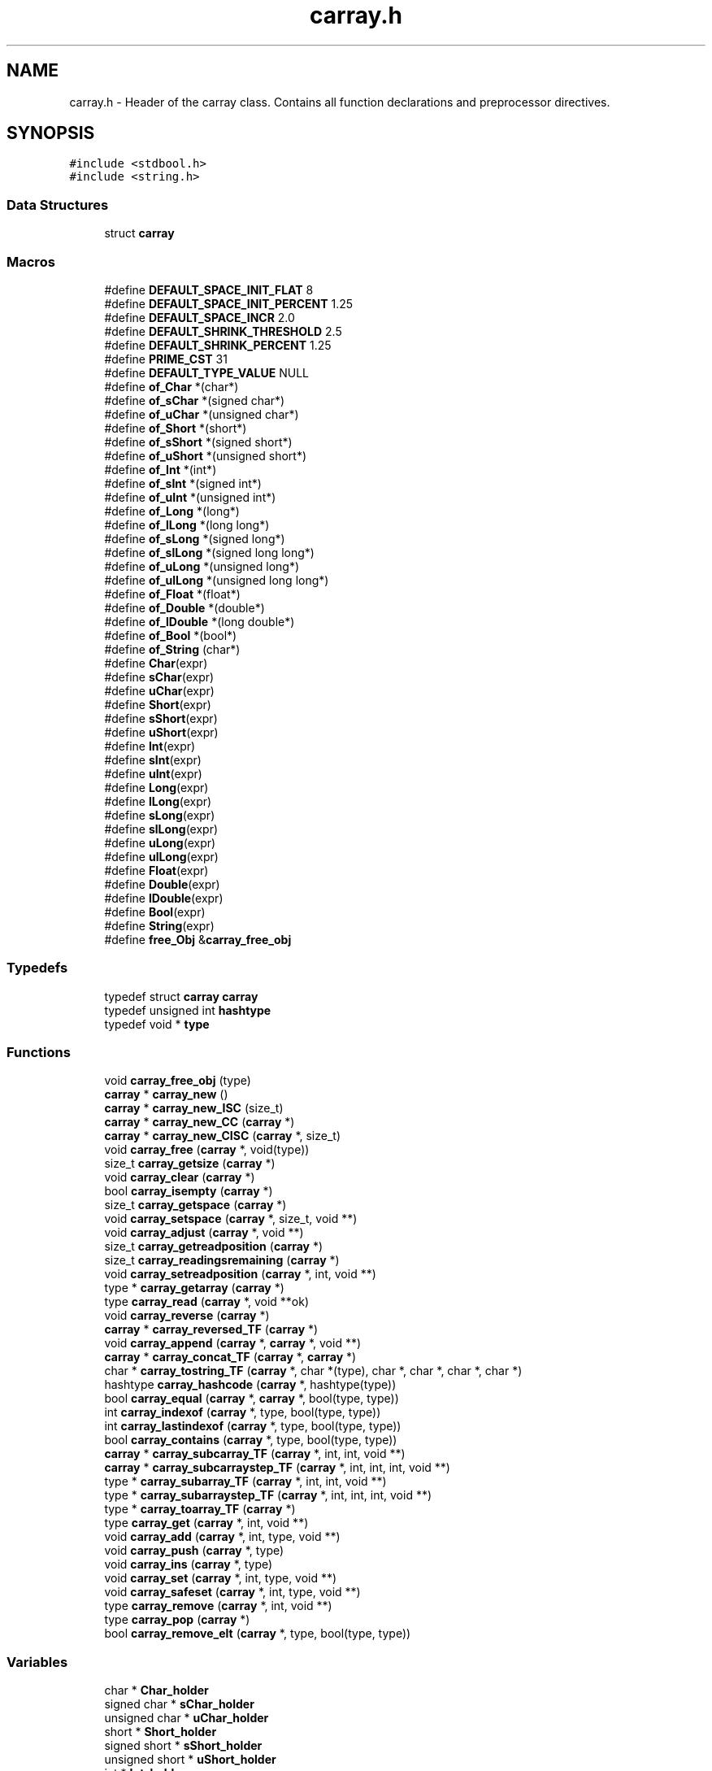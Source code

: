 .TH "carray.h" 3 "Mon Sep 25 2017" "Version 0.1.3" "C-Array" \" -*- nroff -*-
.ad l
.nh
.SH NAME
carray.h \- Header of the carray class\&. Contains all function declarations and preprocessor directives\&.  

.SH SYNOPSIS
.br
.PP
\fC#include <stdbool\&.h>\fP
.br
\fC#include <string\&.h>\fP
.br

.SS "Data Structures"

.in +1c
.ti -1c
.RI "struct \fBcarray\fP"
.br
.in -1c
.SS "Macros"

.in +1c
.ti -1c
.RI "#define \fBDEFAULT_SPACE_INIT_FLAT\fP   8"
.br
.ti -1c
.RI "#define \fBDEFAULT_SPACE_INIT_PERCENT\fP   1\&.25"
.br
.ti -1c
.RI "#define \fBDEFAULT_SPACE_INCR\fP   2\&.0"
.br
.ti -1c
.RI "#define \fBDEFAULT_SHRINK_THRESHOLD\fP   2\&.5"
.br
.ti -1c
.RI "#define \fBDEFAULT_SHRINK_PERCENT\fP   1\&.25"
.br
.ti -1c
.RI "#define \fBPRIME_CST\fP   31"
.br
.ti -1c
.RI "#define \fBDEFAULT_TYPE_VALUE\fP   NULL"
.br
.ti -1c
.RI "#define \fBof_Char\fP   *(char*)"
.br
.ti -1c
.RI "#define \fBof_sChar\fP   *(signed char*)"
.br
.ti -1c
.RI "#define \fBof_uChar\fP   *(unsigned char*)"
.br
.ti -1c
.RI "#define \fBof_Short\fP   *(short*)"
.br
.ti -1c
.RI "#define \fBof_sShort\fP   *(signed short*)"
.br
.ti -1c
.RI "#define \fBof_uShort\fP   *(unsigned short*)"
.br
.ti -1c
.RI "#define \fBof_Int\fP   *(int*)"
.br
.ti -1c
.RI "#define \fBof_sInt\fP   *(signed int*)"
.br
.ti -1c
.RI "#define \fBof_uInt\fP   *(unsigned int*)"
.br
.ti -1c
.RI "#define \fBof_Long\fP   *(long*)"
.br
.ti -1c
.RI "#define \fBof_lLong\fP   *(long long*)"
.br
.ti -1c
.RI "#define \fBof_sLong\fP   *(signed long*)"
.br
.ti -1c
.RI "#define \fBof_slLong\fP   *(signed long long*)"
.br
.ti -1c
.RI "#define \fBof_uLong\fP   *(unsigned long*)"
.br
.ti -1c
.RI "#define \fBof_ulLong\fP   *(unsigned long long*)"
.br
.ti -1c
.RI "#define \fBof_Float\fP   *(float*)"
.br
.ti -1c
.RI "#define \fBof_Double\fP   *(double*)"
.br
.ti -1c
.RI "#define \fBof_lDouble\fP   *(long double*)"
.br
.ti -1c
.RI "#define \fBof_Bool\fP   *(bool*)"
.br
.ti -1c
.RI "#define \fBof_String\fP   (char*)"
.br
.ti -1c
.RI "#define \fBChar\fP(expr)"
.br
.ti -1c
.RI "#define \fBsChar\fP(expr)"
.br
.ti -1c
.RI "#define \fBuChar\fP(expr)"
.br
.ti -1c
.RI "#define \fBShort\fP(expr)"
.br
.ti -1c
.RI "#define \fBsShort\fP(expr)"
.br
.ti -1c
.RI "#define \fBuShort\fP(expr)"
.br
.ti -1c
.RI "#define \fBInt\fP(expr)"
.br
.ti -1c
.RI "#define \fBsInt\fP(expr)"
.br
.ti -1c
.RI "#define \fBuInt\fP(expr)"
.br
.ti -1c
.RI "#define \fBLong\fP(expr)"
.br
.ti -1c
.RI "#define \fBlLong\fP(expr)"
.br
.ti -1c
.RI "#define \fBsLong\fP(expr)"
.br
.ti -1c
.RI "#define \fBslLong\fP(expr)"
.br
.ti -1c
.RI "#define \fBuLong\fP(expr)"
.br
.ti -1c
.RI "#define \fBulLong\fP(expr)"
.br
.ti -1c
.RI "#define \fBFloat\fP(expr)"
.br
.ti -1c
.RI "#define \fBDouble\fP(expr)"
.br
.ti -1c
.RI "#define \fBlDouble\fP(expr)"
.br
.ti -1c
.RI "#define \fBBool\fP(expr)"
.br
.ti -1c
.RI "#define \fBString\fP(expr)"
.br
.ti -1c
.RI "#define \fBfree_Obj\fP   &\fBcarray_free_obj\fP"
.br
.in -1c
.SS "Typedefs"

.in +1c
.ti -1c
.RI "typedef struct \fBcarray\fP \fBcarray\fP"
.br
.ti -1c
.RI "typedef unsigned int \fBhashtype\fP"
.br
.ti -1c
.RI "typedef void * \fBtype\fP"
.br
.in -1c
.SS "Functions"

.in +1c
.ti -1c
.RI "void \fBcarray_free_obj\fP (type)"
.br
.ti -1c
.RI "\fBcarray\fP * \fBcarray_new\fP ()"
.br
.ti -1c
.RI "\fBcarray\fP * \fBcarray_new_ISC\fP (size_t)"
.br
.ti -1c
.RI "\fBcarray\fP * \fBcarray_new_CC\fP (\fBcarray\fP *)"
.br
.ti -1c
.RI "\fBcarray\fP * \fBcarray_new_CISC\fP (\fBcarray\fP *, size_t)"
.br
.ti -1c
.RI "void \fBcarray_free\fP (\fBcarray\fP *, void(type))"
.br
.ti -1c
.RI "size_t \fBcarray_getsize\fP (\fBcarray\fP *)"
.br
.ti -1c
.RI "void \fBcarray_clear\fP (\fBcarray\fP *)"
.br
.ti -1c
.RI "bool \fBcarray_isempty\fP (\fBcarray\fP *)"
.br
.ti -1c
.RI "size_t \fBcarray_getspace\fP (\fBcarray\fP *)"
.br
.ti -1c
.RI "void \fBcarray_setspace\fP (\fBcarray\fP *, size_t, void **)"
.br
.ti -1c
.RI "void \fBcarray_adjust\fP (\fBcarray\fP *, void **)"
.br
.ti -1c
.RI "size_t \fBcarray_getreadposition\fP (\fBcarray\fP *)"
.br
.ti -1c
.RI "size_t \fBcarray_readingsremaining\fP (\fBcarray\fP *)"
.br
.ti -1c
.RI "void \fBcarray_setreadposition\fP (\fBcarray\fP *, int, void **)"
.br
.ti -1c
.RI "type * \fBcarray_getarray\fP (\fBcarray\fP *)"
.br
.ti -1c
.RI "type \fBcarray_read\fP (\fBcarray\fP *, void **ok)"
.br
.ti -1c
.RI "void \fBcarray_reverse\fP (\fBcarray\fP *)"
.br
.ti -1c
.RI "\fBcarray\fP * \fBcarray_reversed_TF\fP (\fBcarray\fP *)"
.br
.ti -1c
.RI "void \fBcarray_append\fP (\fBcarray\fP *, \fBcarray\fP *, void **)"
.br
.ti -1c
.RI "\fBcarray\fP * \fBcarray_concat_TF\fP (\fBcarray\fP *, \fBcarray\fP *)"
.br
.ti -1c
.RI "char * \fBcarray_tostring_TF\fP (\fBcarray\fP *, char *(type), char *, char *, char *, char *)"
.br
.ti -1c
.RI "hashtype \fBcarray_hashcode\fP (\fBcarray\fP *, hashtype(type))"
.br
.ti -1c
.RI "bool \fBcarray_equal\fP (\fBcarray\fP *, \fBcarray\fP *, bool(type, type))"
.br
.ti -1c
.RI "int \fBcarray_indexof\fP (\fBcarray\fP *, type, bool(type, type))"
.br
.ti -1c
.RI "int \fBcarray_lastindexof\fP (\fBcarray\fP *, type, bool(type, type))"
.br
.ti -1c
.RI "bool \fBcarray_contains\fP (\fBcarray\fP *, type, bool(type, type))"
.br
.ti -1c
.RI "\fBcarray\fP * \fBcarray_subcarray_TF\fP (\fBcarray\fP *, int, int, void **)"
.br
.ti -1c
.RI "\fBcarray\fP * \fBcarray_subcarraystep_TF\fP (\fBcarray\fP *, int, int, int, void **)"
.br
.ti -1c
.RI "type * \fBcarray_subarray_TF\fP (\fBcarray\fP *, int, int, void **)"
.br
.ti -1c
.RI "type * \fBcarray_subarraystep_TF\fP (\fBcarray\fP *, int, int, int, void **)"
.br
.ti -1c
.RI "type * \fBcarray_toarray_TF\fP (\fBcarray\fP *)"
.br
.ti -1c
.RI "type \fBcarray_get\fP (\fBcarray\fP *, int, void **)"
.br
.ti -1c
.RI "void \fBcarray_add\fP (\fBcarray\fP *, int, type, void **)"
.br
.ti -1c
.RI "void \fBcarray_push\fP (\fBcarray\fP *, type)"
.br
.ti -1c
.RI "void \fBcarray_ins\fP (\fBcarray\fP *, type)"
.br
.ti -1c
.RI "void \fBcarray_set\fP (\fBcarray\fP *, int, type, void **)"
.br
.ti -1c
.RI "void \fBcarray_safeset\fP (\fBcarray\fP *, int, type, void **)"
.br
.ti -1c
.RI "type \fBcarray_remove\fP (\fBcarray\fP *, int, void **)"
.br
.ti -1c
.RI "type \fBcarray_pop\fP (\fBcarray\fP *)"
.br
.ti -1c
.RI "bool \fBcarray_remove_elt\fP (\fBcarray\fP *, type, bool(type, type))"
.br
.in -1c
.SS "Variables"

.in +1c
.ti -1c
.RI "char * \fBChar_holder\fP"
.br
.ti -1c
.RI "signed char * \fBsChar_holder\fP"
.br
.ti -1c
.RI "unsigned char * \fBuChar_holder\fP"
.br
.ti -1c
.RI "short * \fBShort_holder\fP"
.br
.ti -1c
.RI "signed short * \fBsShort_holder\fP"
.br
.ti -1c
.RI "unsigned short * \fBuShort_holder\fP"
.br
.ti -1c
.RI "int * \fBInt_holder\fP"
.br
.ti -1c
.RI "signed int * \fBsInt_holder\fP"
.br
.ti -1c
.RI "unsigned int * \fBuInt_holder\fP"
.br
.ti -1c
.RI "long * \fBLong_holder\fP"
.br
.ti -1c
.RI "long long * \fBlLong_holder\fP"
.br
.ti -1c
.RI "signed long * \fBsLong_holder\fP"
.br
.ti -1c
.RI "signed long long * \fBslLong_holder\fP"
.br
.ti -1c
.RI "unsigned long * \fBuLong_holder\fP"
.br
.ti -1c
.RI "unsigned long long * \fBulLong_holder\fP"
.br
.ti -1c
.RI "float * \fBFloat_holder\fP"
.br
.ti -1c
.RI "double * \fBDouble_holder\fP"
.br
.ti -1c
.RI "long double * \fBlDouble_holder\fP"
.br
.ti -1c
.RI "bool * \fBBool_holder\fP"
.br
.ti -1c
.RI "char * \fBString_holder\fP"
.br
.in -1c
.SH "Detailed Description"
.PP 
Header of the carray class\&. Contains all function declarations and preprocessor directives\&. 


.PP
Definition in file \fBcarray\&.h\fP\&.
.SH "Author"
.PP 
Generated automatically by Doxygen for C-Array from the source code\&.
